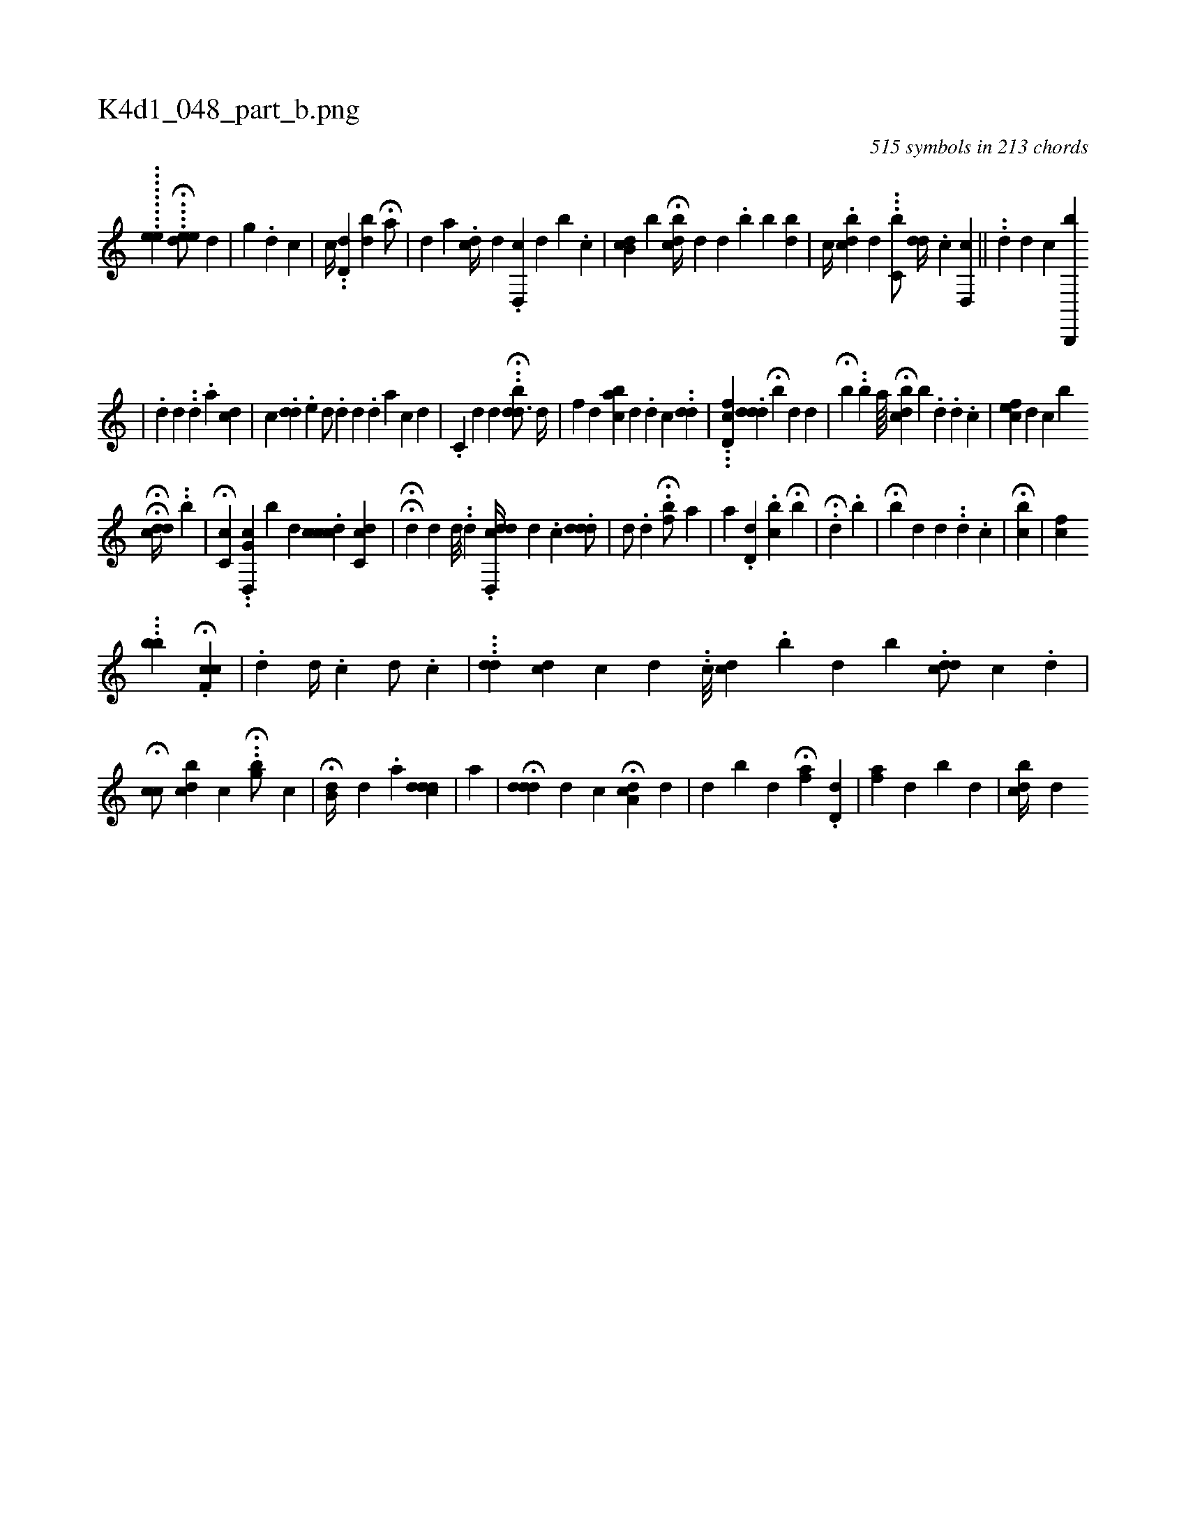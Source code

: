 X:1
%
%%titleleft true
%%tabaddflags 0
%%tabrhstyle grid
%
T:K4d1_048_part_b.png
C:515 symbols in 213 chords
L:1/4
K:italiantab
%
.........[eh,,,e1] ....H[,dee/] [,,,d1] |\
	[,,,i/] [,,,g] .[,,#yd] [,,,c] |\
	[c//] ..[,,d,d] [,,,,bd] H[a/] [,,,#y] |\
	[,,,#y] [,,,d] [,a] .[,di,c//] [,,,,d] .[,d,,c] [,,,,d] [,b] .[,c] |\
	[,,,,i/] [,b,cd] [,b] H[,bc#yd//] [,,,,d] [,,d] .[,,b] [,b] [bd] |\
	[,,,,c//] .[,bdc] [d] .[#y] ..[c,b/] [,,,#ydd//] .[#y] [,c] [,d,,c] ||\
	..[,,di//] [,,,,,d] [,,,,c] [b,,,,b] 
%
                    [,,,,,i3/2] |\
	.[,,,d] [,,,,d] ..[,,,,d] .[,,,a] [,,,cd] |\
	[,,,,c] .[,,did] .[,e]  [,,d/] [,,#y] .[,,d] [,,d] [,,#y] .[,,d] [,,a] [,,c] [,,d] |\
	.[,,c,i/] [,,,d] [,,,,d] ..H[,bdd3/4] [,,,d//] |\
	[,,f#y/] [,,,d] [,cba] [,,,d] .[,d] [,,c] ..[,dd] |\
	...[,fd,c] .[,,ddd] H[,,,b#y] [,,,,d] [,,,#yd#y] |\
	H[,,,bi//] .[,,,#y] .[,,,b] [,,,,,a////] H[,,bcd] [,,b] .[,,d] .[,,d] .[,c] |\
	[,cfe#y/] [,,,,d] [,c] [,,,,,b] 
%
                     HH[,,,,cdd//] ..[,b#y/] |\
	H[#y,c,c] ..[g,d,,c] [,,,b] [,,,,d] .[,,ccdc] [c,c#yd] |\
	HH[#yd] [,,,,d] [d///] ..[d] .[d,,cdd//] [d] .[c] .[,,ddd/] |\
	[,,,,d/] .[,d] [,#y] H.[,,fb/] [,,,,,a] |\
	[,,,a] .[,,d,d] .[,cb] H[,,b] |\
	.H[,,d] .[,,b] |\
	H[,,,b#y] [,,,,d] [,,,d] ..[,,,d] .[,,,c] [,,,#yi#y] [,,,,,i] [,,,,,#y] [,,#y] |\
	H[,cb] |\
	[,cf] 
%
                    ...[,bb1] .H[,cf,c] |\
	.[,,,,d] [,,d//] .[,,,c] [,,,,d/] .[,,,c] |\
	...[,,dd] [,,,cd] [,,,,c] [,,d] ..[,,ii] |\
	[,,,,c///] [,,c#yd] .[,,b] [,,d] [b] .[,,dcd/] [,,c1] .[,,,,,d] |\
	H[,cc/] [,bc#yd1] [,,,,c] ..H[,gb/] [,,,,,c] |\
	H[,b,d//] [,,#y] [,,d] .[,,h] [a] [,,#ydcd#yd] |\
	[a] |\
	H[,,d#ydd] [,,,d] [,,,c] H[a,ci#yd#y] [,,,,d] [,,,#y] |\
	[,,,,d] [,ibi] [,i] |\
	[,,d] H[,af] .[,,d,d] |\
	[,af] [,,,d] [,,b#y] [,,,#y] [,,,d] |\
	[,cibd//] [,,,#yd] 
% number of items: 515


